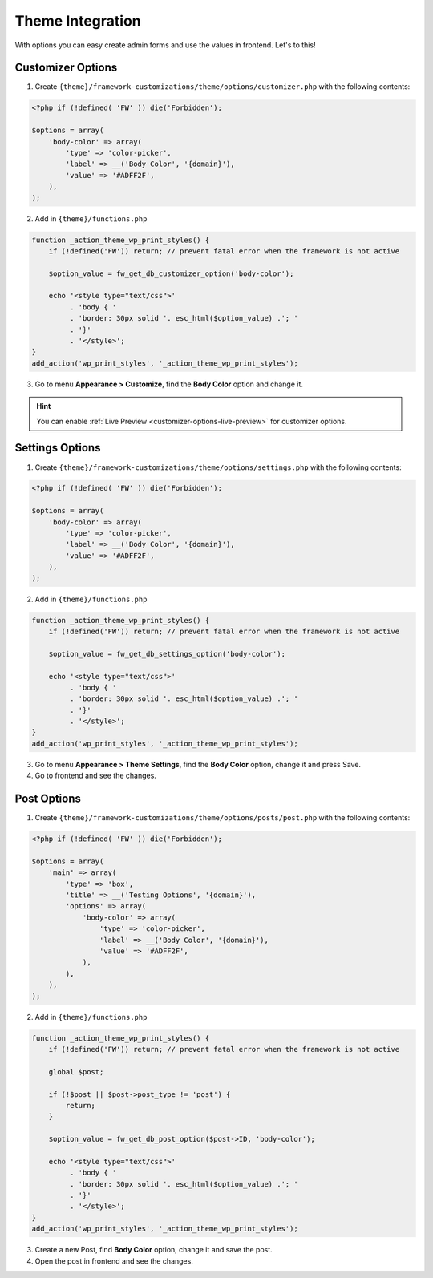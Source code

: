 Theme Integration
=================

With options you can easy create admin forms and use the values in frontend. Let's to this!

Customizer Options
------------------

1. Create ``{theme}/framework-customizations/theme/options/customizer.php`` with the following contents:

.. code-block:: php

    <?php if (!defined( 'FW' )) die('Forbidden');

    $options = array(
        'body-color' => array(
            'type' => 'color-picker',
            'label' => __('Body Color', '{domain}'),
            'value' => '#ADFF2F',
        ),
    );

2. Add in ``{theme}/functions.php``

.. code-block:: php

    function _action_theme_wp_print_styles() {
        if (!defined('FW')) return; // prevent fatal error when the framework is not active

        $option_value = fw_get_db_customizer_option('body-color');

        echo '<style type="text/css">'
             . 'body { '
             . 'border: 30px solid '. esc_html($option_value) .'; '
             . '}'
             . '</style>';
    }
    add_action('wp_print_styles', '_action_theme_wp_print_styles');

3. Go to menu **Appearance > Customize**, find the **Body Color** option and change it.

.. hint::

    You can enable :ref:`Live Preview <customizer-options-live-preview>` for customizer options.

Settings Options
----------------

1. Create ``{theme}/framework-customizations/theme/options/settings.php`` with the following contents:

.. code-block:: php

    <?php if (!defined( 'FW' )) die('Forbidden');

    $options = array(
        'body-color' => array(
            'type' => 'color-picker',
            'label' => __('Body Color', '{domain}'),
            'value' => '#ADFF2F',
        ),
    );

2. Add in ``{theme}/functions.php``

.. code-block:: php

    function _action_theme_wp_print_styles() {
        if (!defined('FW')) return; // prevent fatal error when the framework is not active

        $option_value = fw_get_db_settings_option('body-color');

        echo '<style type="text/css">'
             . 'body { '
             . 'border: 30px solid '. esc_html($option_value) .'; '
             . '}'
             . '</style>';
    }
    add_action('wp_print_styles', '_action_theme_wp_print_styles');

3. Go to menu **Appearance > Theme Settings**, find the **Body Color** option, change it and press Save.
4. Go to frontend and see the changes.

Post Options
------------

1. Create ``{theme}/framework-customizations/theme/options/posts/post.php`` with the following contents:

.. code-block:: php

    <?php if (!defined( 'FW' )) die('Forbidden');

    $options = array(
        'main' => array(
            'type' => 'box',
            'title' => __('Testing Options', '{domain}'),
            'options' => array(
                'body-color' => array(
                    'type' => 'color-picker',
                    'label' => __('Body Color', '{domain}'),
                    'value' => '#ADFF2F',
                ),
            ),
        ),
    );

2. Add in ``{theme}/functions.php``

.. code-block:: php

    function _action_theme_wp_print_styles() {
        if (!defined('FW')) return; // prevent fatal error when the framework is not active

        global $post;

        if (!$post || $post->post_type != 'post') {
            return;
        }

        $option_value = fw_get_db_post_option($post->ID, 'body-color');

        echo '<style type="text/css">'
             . 'body { '
             . 'border: 30px solid '. esc_html($option_value) .'; '
             . '}'
             . '</style>';
    }
    add_action('wp_print_styles', '_action_theme_wp_print_styles');

3. Create a new Post, find **Body Color** option, change it and save the post.
4. Open the post in frontend and see the changes.

